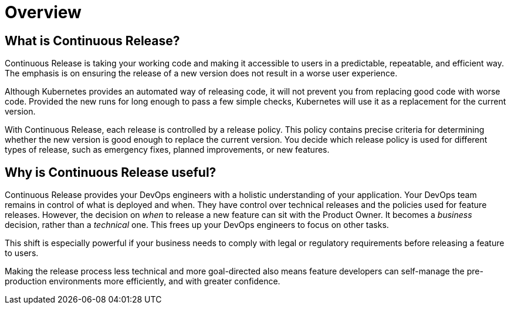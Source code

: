 = Overview

== What is Continuous Release?

Continuous Release is taking your working code and making it accessible to users in a predictable, repeatable, and efficient way. The emphasis is on ensuring the release of a new version does not result in a worse user experience.

Although Kubernetes provides an automated way of releasing code, it will not prevent you from replacing good code with worse code. Provided the new runs for long enough to pass a few simple checks, Kubernetes will use it as a replacement for the current version.

With Continuous Release, each release is controlled by a release policy. This policy contains precise criteria for determining whether the new version is good enough to replace the current version. You decide which release policy is used for different types of release, such as emergency fixes, planned improvements, or new features.

== Why is Continuous Release useful?

Continuous Release provides your DevOps engineers with a holistic understanding of your application. Your DevOps team remains in control of what is deployed and when. They have control over technical releases and the policies used for feature releases. However, the decision on _when_ to release a new feature can sit with the Product Owner. It becomes a _business_ decision, rather than a _technical_ one. This frees up your DevOps engineers to focus on other tasks.

This shift is especially powerful if your business needs to comply with legal or regulatory requirements before releasing a feature to users.

Making the release process less technical and more goal-directed also means feature developers can self-manage the pre-production environments more efficiently, and with greater confidence.
